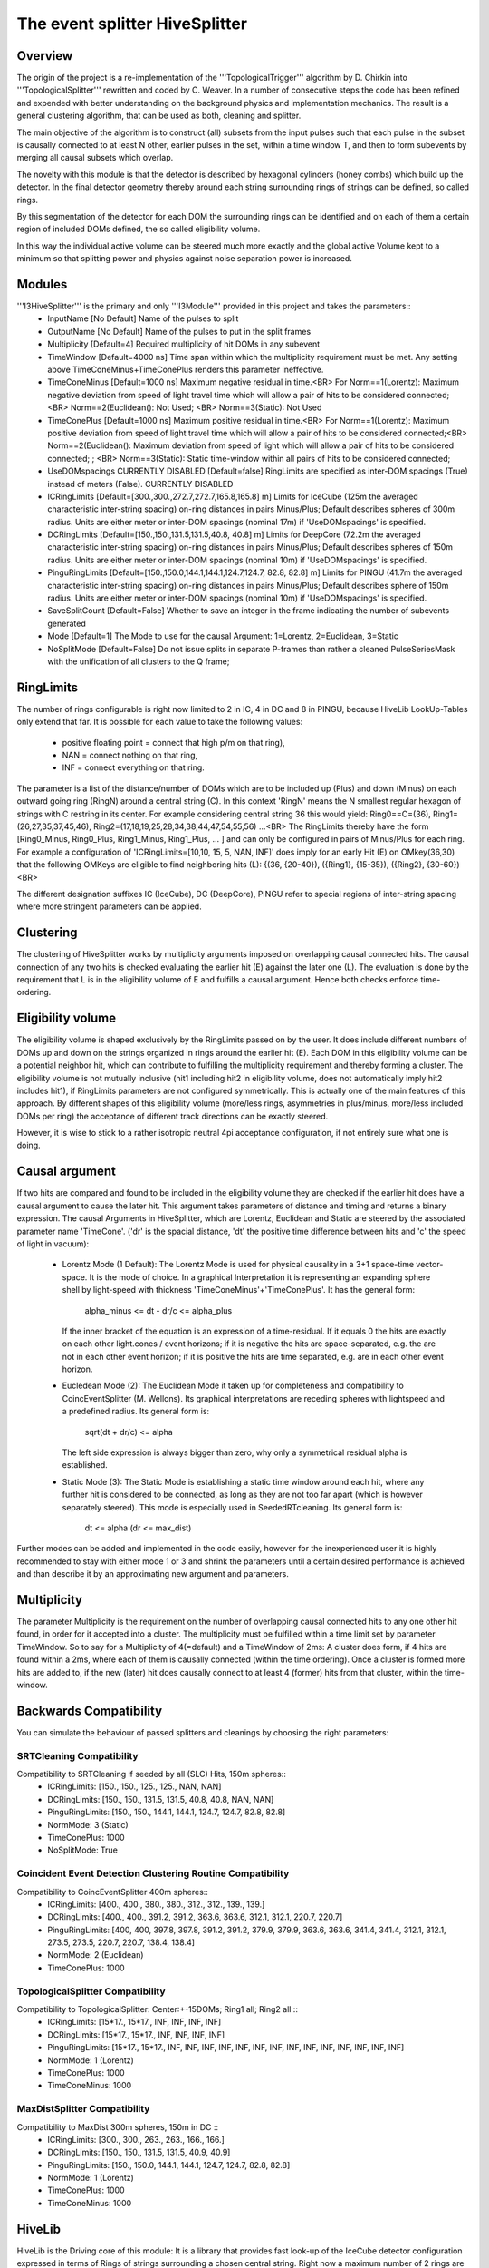 The event splitter HiveSplitter
================================

Overview
^^^^^^^^
The origin of the project is a re-implementation of the '''TopologicalTrigger''' algorithm by D. Chirkin into '''TopologicalSplitter''' rewritten and coded by C. Weaver. In a number of consecutive steps the code has been refined and expended with better understanding on the background  physics and implementation mechanics. The result is a general clustering algorithm, that can be used as both, cleaning and splitter.

The main objective of the algorithm is to construct (all) subsets from the input pulses such that each pulse in the subset is causally connected to at least N other, earlier pulses in the set, within a time window T, and then to form subevents by merging all causal subsets which overlap.

The novelty with this module is that the detector is described by hexagonal cylinders (honey combs) which build up the detector. In the final detector geometry thereby around each string surrounding rings of strings can be defined, so called rings.

By this segmentation of the detector for each DOM the surrounding rings can be identified and on each of them a certain region of included DOMs defined, the so called eligibility volume.

In this way the individual active volume can be steered much more exactly and the global active Volume kept to a minimum so that splitting power and physics against noise separation power is increased.

Modules
^^^^^^^
'''I3HiveSplitter''' is the primary and only '''I3Module''' provided in this project and takes the parameters::
  * InputName [No Default] Name of the pulses to split
  * OutputName [No Default] Name of the pulses to put in the split frames
  * Multiplicity [Default=4] Required multiplicity of hit DOMs in any subevent
  * TimeWindow [Default=4000 ns] Time span within which the multiplicity requirement must be met. Any setting above TimeConeMinus+TimeConePlus renders this parameter ineffective.
  * TimeConeMinus [Default=1000 ns] Maximum negative residual in time.<BR> For Norm==1(Lorentz): Maximum negative deviation from speed of light travel time which will allow a pair of hits to be considered connected;<BR> Norm==2(Euclidean(): Not Used; <BR> Norm==3(Static): Not Used
  * TimeConePlus [Default=1000 ns] Maximum positive residual in time.<BR> For Norm==1(Lorentz): Maximum positive deviation from speed of light travel time which will allow a pair of hits to be considered connected;<BR> Norm==2(Euclidean(): Maximum deviation from speed of light which will allow a pair of hits to be considered connected; ; <BR> Norm==3(Static): Static time-window within all pairs of hits to be considered connected;
  * UseDOMspacings CURRENTLY DISABLED [Default=false] RingLimits are specified as inter-DOM spacings (True) instead of meters (False). CURRENTLY DISABLED
  * ICRingLimits [Default=[300.,300.,272.7,272.7,165.8,165.8] m] Limits for IceCube (125m the averaged characteristic inter-string spacing) on-ring distances in pairs Minus/Plus; Default describes spheres of 300m radius. Units are either meter or inter-DOM spacings (nominal 17m) if 'UseDOMspacings' is specified.
  * DCRingLimits [Default=[150.,150.,131.5,131.5,40.8, 40.8] m] Limits for DeepCore (72.2m the averaged characteristic inter-string spacing) on-ring distances in pairs Minus/Plus; Default describes spheres of 150m radius. Units are either meter or inter-DOM spacings (nominal 10m) if 'UseDOMspacings' is specified.
  * PinguRingLimits [Default=[150.,150.0,144.1,144.1,124.7,124.7, 82.8, 82.8] m] Limits for PINGU (41.7m the averaged characteristic inter-string spacing) on-ring distances in pairs Minus/Plus; Default describes sphere of 150m radius. Units are either meter or inter-DOM spacings (nominal 10m) if 'UseDOMspacings' is specified.
  * SaveSplitCount [Default=False] Whether to save an integer in the frame indicating the number of subevents generated
  * Mode [Default=1] The Mode to use for the causal Argument: 1=Lorentz, 2=Euclidean, 3=Static
  * NoSplitMode [Default=False] Do not issue splits in separate P-frames than rather a cleaned PulseSeriesMask with the unification of all clusters to the Q frame;

RingLimits
^^^^^^^^^^
The number of rings configurable is right now limited to 2 in IC, 4 in DC and 8 in PINGU, because HiveLib LookUp-Tables only extend that far.
It is possible for each value to take the following values:

  * positive floating point = connect that high p/m on that ring),
  * NAN = connect nothing on that ring,
  * INF = connect everything on that ring.

The parameter is a list of the distance/number of DOMs which are to be included up (Plus) and down (Minus) on each outward going ring (RingN) around a central string (C). In this context 'RingN' means the N smallest regular hexagon of strings with C restring in its center. For example considering central string 36 this would yield: Ring0==C=(36), Ring1=(26,27,35,37,45,46), Ring2=(17,18,19,25,28,34,38,44,47,54,55,56) ...<BR>
The RingLimits thereby have the form [Ring0_Minus, Ring0_Plus, Ring1_Minus, Ring1_Plus, ... ] and can only be configured in pairs of Minus/Plus for each ring. For example a configuration of 'ICRingLimits=[10,10, 15, 5, NAN, INF]' does imply for an early Hit (E) on OMkey(36,30) that the following OMKeys are eligible to find neighboring hits (L): {(36, {20-40}), ({Ring1}, {15-35}), ({Ring2}, {30-60})<BR>

The different designation suffixes IC (IceCube), DC (DeepCore), PINGU refer to special regions of inter-string spacing where more stringent parameters can be applied.

Clustering
^^^^^^^^^^
The clustering of HiveSplitter works by multiplicity arguments imposed on overlapping causal connected hits.
The causal connection of any two hits is checked evaluating the earlier hit (E) against the later one (L).
The evaluation is done by the requirement that L is in the eligibility volume of E and fulfills a causal argument. Hence both checks enforce time-ordering.

Eligibility volume
^^^^^^^^^^^^^^^^^^
The eligibility volume is shaped exclusively by the RingLimits passed on by the user. It does include different numbers of DOMs up and down on the strings organized in rings around the earlier hit (E). Each DOM in this eligibility volume can be a potential neighbor hit, which can contribute to fulfilling the multiplicity requirement and thereby forming a cluster. The eligibility volume is not mutually inclusive (hit1 including hit2 in eligibility volume, does not automatically imply hit2 includes hit1), if RingLimits parameters are not configured symmetrically. This is actually one of the main features of this approach. By different shapes of this eligibility volume (more/less rings, asymmetries in plus/minus, more/less included DOMs per ring) the acceptance of different track directions can be exactly steered.

However, it is wise to stick to a rather isotropic neutral 4pi acceptance configuration, if not entirely sure what one is doing.

Causal argument
^^^^^^^^^^^^^^^
If two hits are compared and found to be included in the eligibility volume they are checked if the earlier hit does have a causal argument to cause the later hit. This argument takes parameters of distance and timing and returns a binary expression. The causal Arguments in HiveSplitter, which are Lorentz, Euclidean and Static are steered by the associated parameter name 'TimeCone'.
('dr' is the spacial distance, 'dt' the positive time difference between hits and 'c' the speed of light in vacuum):

  * Lorentz Mode (1 Default): The Lorentz Mode is used for physical causality in a 3+1 space-time vector-space. It is the mode of choice. In a graphical Interpretation it is representing an expanding sphere shell by light-speed with thickness 'TimeConeMinus'+'TimeConePlus'. It has the general form:

        alpha_minus <= dt - dr/c <= alpha_plus

    If the inner bracket of the equation is an expression of a time-residual. If it equals 0 the hits are exactly on each other light.cones / event horizons; if it is negative the hits are space-separated, e.g. the are not in each other event horizon; if it is positive the hits are time separated, e.g. are in each other event horizon.
  * Eucledean Mode (2): The Euclidean Mode it taken up for completeness and compatibility to CoincEventSplitter (M. Wellons). Its graphical interpretations are receding spheres with lightspeed and a predefined radius. Its general form is:

        sqrt(dt + dr/c) <= alpha

    The left side expression is always bigger than zero, why only a symmetrical residual alpha is established.
  * Static Mode (3): The Static Mode is establishing a static time window around each hit, where any further hit is considered to be connected, as long as they are not too far apart (which is however separately steered). This mode is especially used in SeededRTcleaning. Its general form is:

        dt <= alpha (dr <= max_dist)

Further modes can be added and implemented in the code easily, however for the inexperienced user it is highly recommended to stay with either mode 1 or 3 and shrink the parameters until a certain desired performance is achieved and than describe it by an approximating new argument and parameters.

Multiplicity
^^^^^^^^^^^^
The parameter Multiplicity is the requirement on the number of overlapping causal connected hits to any one other hit found, in order for it accepted into a cluster. The multiplicity must be fulfilled within a time limit set by parameter TimeWindow.
So to say for a Multiplicity of 4(=default) and a TimeWindow of 2ms: A cluster does form, if 4 hits are found within a 2ms, where each of them is causally connected (within the time ordering). Once a cluster is formed more hits are added to, if the new (later) hit does causally connect to at least 4 (former) hits from that cluster, within the time-window.

Backwards Compatibility
^^^^^^^^^^^^^^^^^^^^^^^
You can simulate the behaviour of passed splitters and cleanings by choosing the right parameters:

SRTCleaning Compatibility
-------------------------
Compatibility to SRTCleaning if seeded by all (SLC) Hits, 150m spheres::
  * ICRingLimits: [150., 150., 125., 125., NAN, NAN]
  * DCRingLimits: [150., 150., 131.5, 131.5, 40.8, 40.8, NAN, NAN]
  * PinguRingLimits: [150., 150., 144.1, 144.1, 124.7, 124.7, 82.8, 82.8]
  * NormMode: 3 (Static)
  * TimeConePlus: 1000
  * NoSplitMode: True

Coincident Event Detection Clustering Routine Compatibility
-----------------------------------------------------------
Compatibility to CoincEventSplitter 400m spheres::
  * ICRingLimits: [400., 400., 380., 380., 312., 312., 139., 139.]
  * DCRingLimits: [400., 400., 391.2, 391.2, 363.6, 363.6, 312.1, 312.1, 220.7, 220.7]
  * PinguRingLimits: [400, 400, 397.8, 397.8, 391.2, 391.2, 379.9, 379.9, 363.6, 363.6, 341.4, 341.4, 312.1, 312.1, 273.5, 273.5, 220.7, 220.7, 138.4, 138.4]
  * NormMode: 2 (Euclidean)
  * TimeConePlus: 1000

TopologicalSplitter Compatibility
---------------------------------
Compatibility to TopologicalSplitter: Center:+-15DOMs; Ring1 all; Ring2 all ::
  * ICRingLimits: [15*17., 15*17., INF, INF, INF, INF]
  * DCRingLimits: [15*17., 15*17., INF, INF, INF, INF]
  * PinguRingLimits: [15*17., 15*17., INF, INF, INF, INF, INF, INF, INF, INF, INF, INF, INF, INF, INF, INF]
  * NormMode: 1 (Lorentz)
  * TimeConePlus: 1000
  * TimeConeMinus: 1000

MaxDistSplitter Compatibility
-----------------------------
Compatibility to MaxDist 300m spheres, 150m in DC ::
  * ICRingLimits: [300., 300., 263., 263., 166., 166.]
  * DCRingLimits: [150., 150., 131.5, 131.5, 40.9, 40.9]
  * PinguRingLimits: [150., 150.0, 144.1, 144.1, 124.7, 124.7, 82.8, 82.8]
  * NormMode: 1 (Lorentz)
  * TimeConePlus: 1000
  * TimeConeMinus: 1000

HiveLib
^^^^^^^
HiveLib is the Driving core of this module: It is a library that provides fast look-up of the IceCube detector configuration expressed in terms of Rings of strings surrounding a chosen central string. Right now a maximum number of 2 rings are indexed for IceCube, 4 for DeepCore and 8 for PINGU-spaced strings.

All necessary functionality is provided through interfaces, so there is no need for direct class interactions.

Normally, you should choose the representation of rings that suffice your needs, so do not describe inter-IceCube spacings by a DeepCore-spaced configuration, as it will be slow and have gap rings (every second one). However, if you really want to, there is the possibility to abstract a given configuration to the next lower level.


